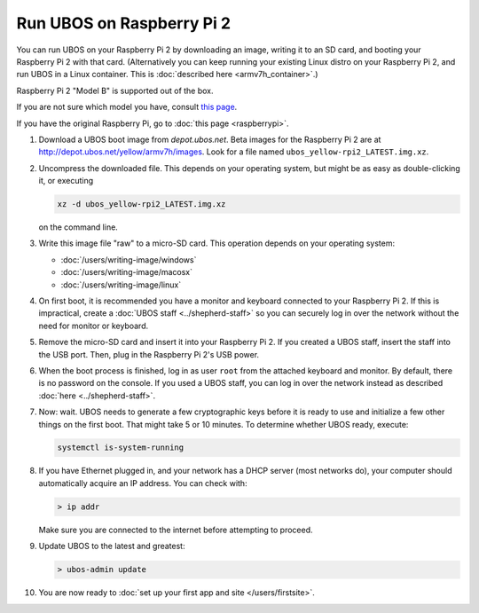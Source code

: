 Run UBOS on Raspberry Pi 2
==========================

You can run UBOS on your Raspberry Pi 2 by downloading an image, writing it to an SD card,
and booting your Raspberry Pi 2 with that card. (Alternatively you can keep running your
existing Linux distro on your Raspberry Pi 2, and run UBOS in a Linux container.
This is :doc:`described here <armv7h_container>`.)

Raspberry Pi 2 "Model B" is supported out of the box.

If you are not sure which model you have, consult
`this page <http://www.raspberrypi.org/products/>`_.

If you have the original Raspberry Pi, go to :doc:`this page <raspberrypi>`.

#. Download a UBOS boot image from `depot.ubos.net`.
   Beta images for the Raspberry Pi 2 are at
   `http://depot.ubos.net/yellow/armv7h/images <http://depot.ubos.net/yellow/armv7h/images>`_.
   Look for a file named ``ubos_yellow-rpi2_LATEST.img.xz``.

#. Uncompress the downloaded file. This depends on your operating system, but might be as easy as
   double-clicking it, or executing

   .. code-block:: none

      xz -d ubos_yellow-rpi2_LATEST.img.xz

   on the command line.

#. Write this image file "raw" to a micro-SD card. This operation depends on your operating system:

   * :doc:`/users/writing-image/windows`
   * :doc:`/users/writing-image/macosx`
   * :doc:`/users/writing-image/linux`

#. On first boot, it is recommended you have a monitor and keyboard connected to your
   Raspberry Pi 2. If this is impractical, create a :doc:`UBOS staff <../shepherd-staff>`
   so you can securely log in over the network without the need for monitor or keyboard.

#. Remove the micro-SD card and insert it into your Raspberry Pi 2. If you created a UBOS staff,
   insert the staff into the USB port. Then, plug in the Raspberry Pi 2's USB power.

#. When the boot process is finished, log in as user ``root`` from the attached keyboard
   and monitor. By default, there is no password on the console. If you used a UBOS staff,
   you can log in over the network instead as described :doc:`here <../shepherd-staff>`.

#. Now: wait. UBOS needs to generate a few cryptographic keys before it is ready to use
   and initialize a few other things on the first boot. That might take 5 or 10 minutes.
   To determine whether UBOS ready, execute:

   .. code-block:: none

      systemctl is-system-running

#. If you have Ethernet plugged in, and your network has a DHCP server (most networks do),
   your computer should automatically acquire an IP address. You can check with:

   .. code-block:: none

      > ip addr

   Make sure you are connected to the internet before attempting to proceed.

#. Update UBOS to the latest and greatest:

   .. code-block:: none

      > ubos-admin update

#. You are now ready to :doc:`set up your first app and site </users/firstsite>`.



